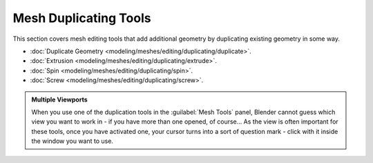 
Mesh Duplicating Tools
======================

This section covers mesh editing tools that add additional geometry by duplicating existing
geometry in some way.


- :doc:`Duplicate Geometry <modeling/meshes/editing/duplicating/duplicate>`\ .
- :doc:`Extrusion <modeling/meshes/editing/duplicating/extrude>`\ .
- :doc:`Spin <modeling/meshes/editing/duplicating/spin>`\ .
- :doc:`Screw <modeling/meshes/editing/duplicating/screw>`\ .


.. admonition:: Multiple Viewports
   :class: note

   When you use one of the duplication tools in the :guilabel:`Mesh Tools` panel, Blender cannot guess which view you want to work in - if you have more than one opened, of course… As the view is often important for these tools, once you have activated one, your cursor turns into a sort of question mark - click with it inside the window you want to use.


